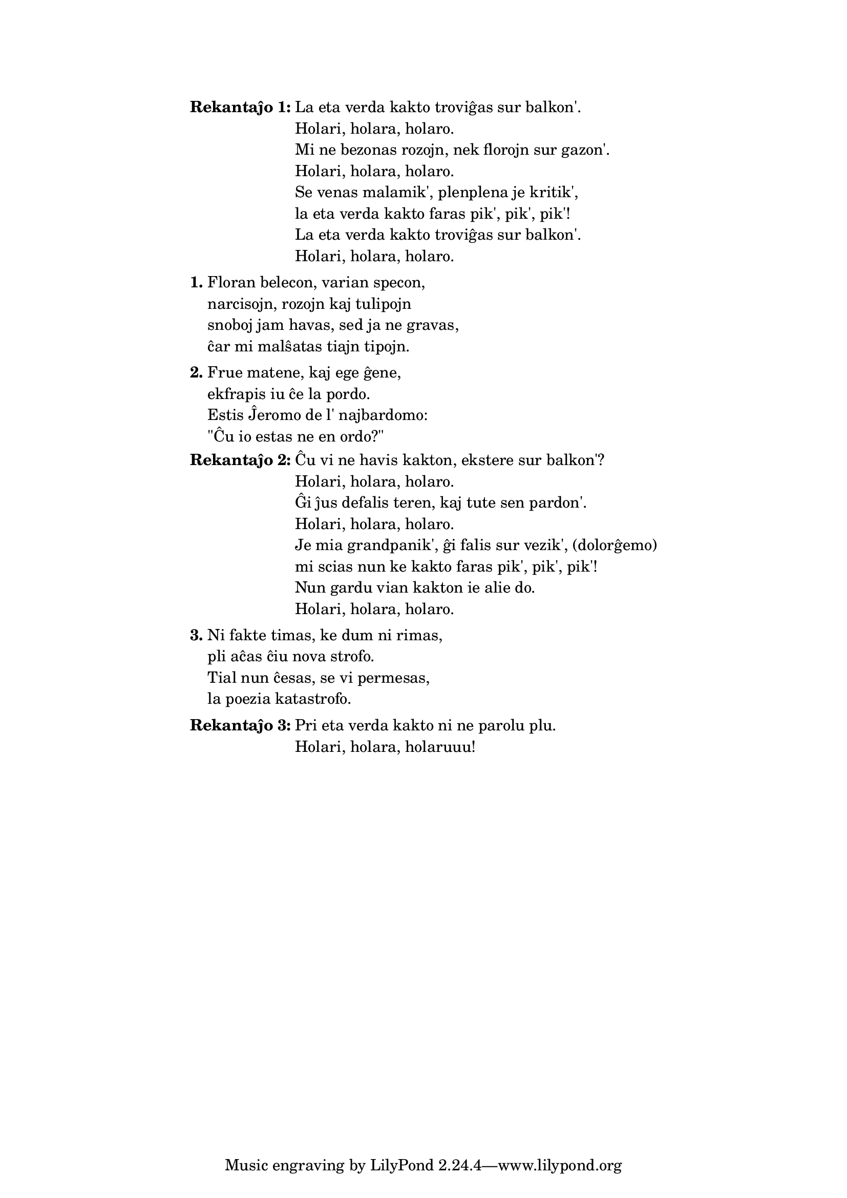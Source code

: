 % FARENDA: ekhavi de Edi la plibonigitan version, inkl. de plibonigo de la nekomprenebla rimo "sur vezik'"

\tocItem \markup "La eta verda kakto"
\score {
	\header {
	title = "La eta verda kakto"
        subtitle = "originala germana titolo: Mein kleiner grüne Kaktus"
        subsubtitle = "tradukita de Nikola, Martin, Jens, Volframo, Edi dum IS 1995–1996"
	}
  % jen truko por aperigi kanta(j)n titolo(j)n ankaŭ kiam mankas notoj:
  \layout { #(layout-set-staff-size 0) }
  \new Staff \with { \remove Staff_symbol_engraver } {
    \omit Staff.Clef \omit Staff.BarLine \omit Staff.TimeSignature \omit Score.BarNumber { s1 }
    } % staff
}

\markup {
% \combine \null \vspace #0.3 % adds vertical spacing between verses
      
\fill-line {
  \column {
     \line { \bold "Rekantaĵo 1:"
       \column {
         "La eta verda kakto troviĝas sur balkon'."
         "Holari, holara, holaro."
         "Mi ne bezonas rozojn, nek florojn sur gazon'."
         "Holari, holara, holaro."
         "Se venas malamik', plenplena je kritik',"
         "la eta verda kakto faras pik', pik', pik'!"
         "La eta verda kakto troviĝas sur balkon'."
         "Holari, holara, holaro."
         } % column
      } % line
     \combine \null \vspace #0.1 % adds vertical spacing between verses
     \line { \bold "1."
       \column {
         "Floran belecon, varian specon,"
         "narcisojn, rozojn kaj tulipojn"
         "snoboj jam havas, sed ja ne gravas,"
         "ĉar mi malŝatas tiajn tipojn."
         } % column
      } % line
     \combine \null \vspace #0.1 % adds vertical spacing between verses
     \line { \bold "2."
       \column {
         "Frue matene, kaj ege ĝene,"
         "ekfrapis iu ĉe la pordo."
         "Estis Ĵeromo de l' najbardomo:"
         "\"Ĉu io estas ne en ordo?\""
         } % column
      } % line
     \combine \null \vspace #0.1 % adds vertical spacing between verses
     \line { \bold "Rekantaĵo 2:"
       \column {
         "Ĉu vi ne havis kakton, ekstere sur balkon'?"
         "Holari, holara, holaro."
         "Ĝi ĵus defalis teren, kaj tute sen pardon'."
         "Holari, holara, holaro."
         "Je mia grandpanik', ĝi falis sur vezik', (dolorĝemo)"
         "mi scias nun ke kakto faras pik', pik', pik'!"
         "Nun gardu vian kakton ie alie do."
         "Holari, holara, holaro."
         } % column
      } % line
     \combine \null \vspace #0.1 % adds vertical spacing between verses
     \line { \bold "3."
       \column {
         "Ni fakte timas, ke dum ni rimas,"
         "pli aĉas ĉiu nova strofo."
         "Tial nun ĉesas, se vi permesas,"
         "la poezia katastrofo."
         } % column
      } % line
     \combine \null \vspace #0.1 % adds vertical spacing between verses
     \line { \bold "Rekantaĵo 3:"
       \column {
         "Pri eta verda kakto ni ne parolu plu."
         "Holari, holara, holaruuu!"
         } % column
      } % line
    } % column
  } % fill-line
} % markup	
